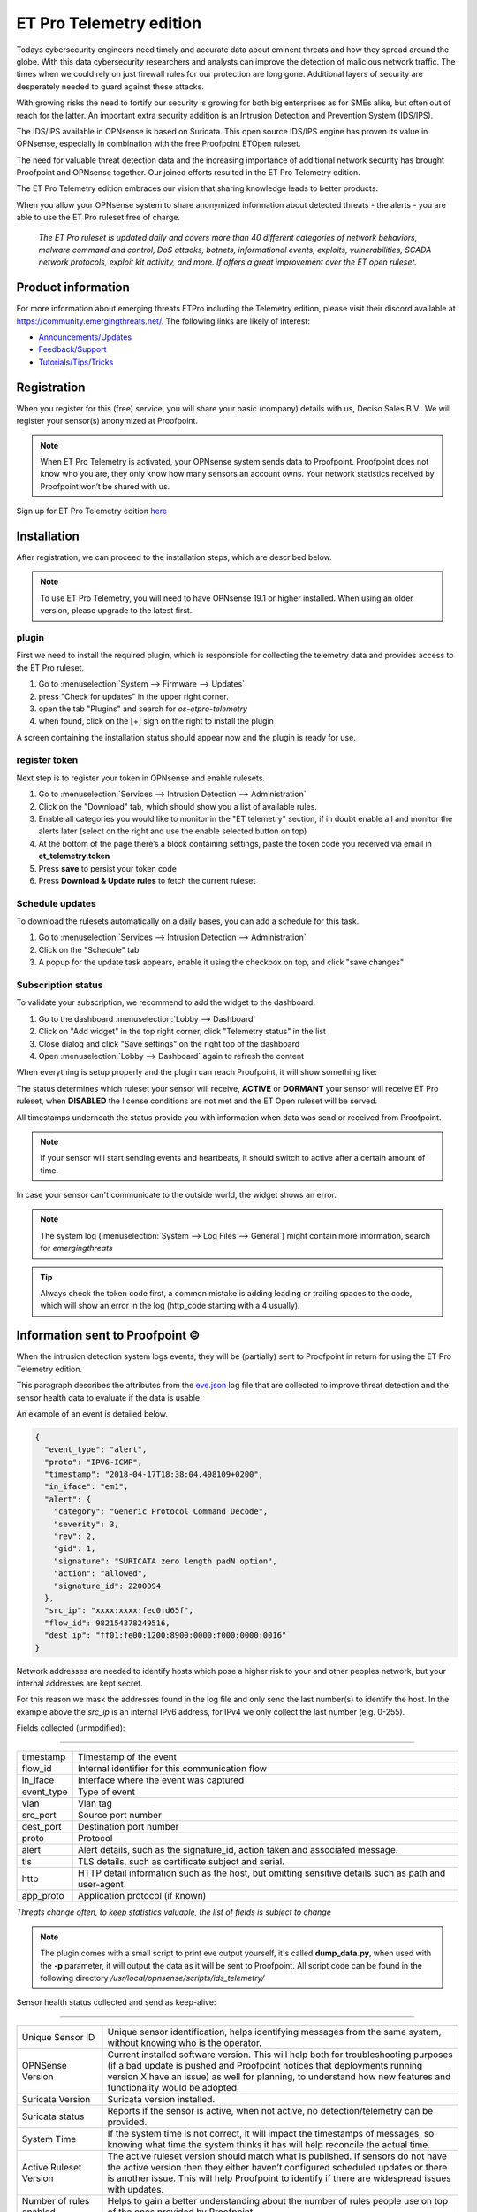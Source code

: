 =========================
ET Pro Telemetry edition
=========================

Todays cybersecurity engineers need timely and accurate data about eminent threats and how they spread around the globe.
With this data cybersecurity researchers and analysts can improve the detection of malicious network traffic.
The times when we could rely on just firewall rules for our protection are long gone.
Additional layers of security are desperately needed to guard against these attacks.

With growing risks the need to fortify our security is growing for both big enterprises as for SMEs alike, but often
out of reach for the latter.
An important extra security addition is an Intrusion Detection and Prevention System (IDS/IPS).

The IDS/IPS available in OPNsense is based on Suricata.
This open source IDS/IPS engine has proven its value in OPNsense, especially in combination with the free Proofpoint ETOpen ruleset.

The need for valuable threat detection data and the increasing importance of additional network security
has brought Proofpoint and OPNsense together.
Our joined efforts resulted in the ET Pro Telemetry edition.

The ET Pro Telemetry edition embraces our vision that sharing knowledge leads to better products.

When you allow your OPNsense system to share anonymized information about detected threats - the alerts -
you are able to use the ET Pro ruleset free of charge.

..

    *The ET Pro ruleset is updated daily and covers more than 40 different categories of network behaviors,
    malware command and control, DoS attacks, botnets, informational events, exploits, vulnerabilities,
    SCADA network protocols, exploit kit activity, and more. If offers a great improvement over the ET open ruleset.*


--------------------------------------
Product information
--------------------------------------

For more information about emerging threats ETPro including the Telemetry edition, please visit their discord available at https://community.emergingthreats.net/.
The following links are likely of interest:

*   `Announcements/Updates <https://community.emergingthreats.net/c/announcements/5>`__
*   `Feedback/Support <https://community.emergingthreats.net/c/feedback-support/8>`__
*   `Tutorials/Tips/Tricks <https://community.emergingthreats.net/c/tutorials-tips-tricks/13>`__


--------------------------------------
Registration
--------------------------------------

When you register for this (free) service, you will share your basic (company) details with us, Deciso Sales B.V..
We will register your sensor(s) anonymized at Proofpoint.


.. Note::

    When ET Pro Telemetry is activated, your OPNsense system sends data to Proofpoint. Proofpoint does not know who you are, they
    only know how many sensors an account owns. Your network statistics received by Proofpoint won’t be shared with us.


Sign up for ET Pro Telemetry edition `here <https://shop.opnsense.com/>`__


--------------------------------------
Installation
--------------------------------------

After registration, we can proceed to the installation steps, which are described below.

.. Note::

    To use ET Pro Telemetry, you will need to have OPNsense 19.1 or higher installed. When using an older version,
    please upgrade to the latest first.


....................
plugin
....................

First we need to install the required plugin, which is responsible for collecting the telemetry data and provides access
to the ET Pro ruleset.

1.  Go to :menuselection:`System --> Firmware --> Updates`
2.  press "Check for updates" in the upper right corner.
3.  open the tab "Plugins" and search for `os-etpro-telemetry`
4.  when found, click on the [+] sign on the right to install the plugin

A screen containing the installation status should appear now and the plugin is ready for use.

....................
register token
....................

Next step is to register your token in OPNsense and enable rulesets.

1.  Go to :menuselection:`Services --> Intrusion Detection --> Administration`
2.  Click on the "Download" tab, which should show you a list of available rules.
3.  Enable all categories you would like to monitor in the "ET telemetry" section,
    if in doubt enable all and monitor the alerts later (select on the right and use the enable selected button on top)
4.  At the bottom of the page there’s a block containing settings, paste the token code you received via email in **et_telemetry.token**
5.  Press **save** to persist your token code
6.  Press **Download & Update rules** to fetch the current ruleset


....................
Schedule updates
....................

To download the rulesets automatically on a daily bases, you can add a schedule for this task.

1.  Go to :menuselection:`Services --> Intrusion Detection --> Administration`
2.  Click on the "Schedule" tab
3.  A popup for the update task appears, enable it using the checkbox on top, and click "save changes"


....................
Subscription status
....................

To validate your subscription, we recommend to add the widget to the dashboard.

1.  Go to the dashboard :menuselection:`Lobby --> Dashboard`
2.  Click on "Add widget" in the top right corner, click "Telemetry status" in the list
3.  Close dialog and click "Save settings" on the right top of the dashboard
4.  Open :menuselection:`Lobby --> Dashboard` again to refresh the content

When everything is setup properly and the plugin can reach Proofpoint, it will show something like:


.. image:: images/ETPRO_telemetry_widget_active.png

The status determines which ruleset your sensor will receive, **ACTIVE** or **DORMANT** your sensor will receive ET Pro ruleset,
when **DISABLED** the license conditions are not met and the ET Open ruleset will be served.

All timestamps underneath the status provide you with information when data was send or received from Proofpoint.

.. Note::

    If your sensor will start sending events and heartbeats, it should switch to active after a certain amount of time.


In case your sensor can't communicate to the outside world, the widget shows an error.

.. image:: images/ETPRO_telemetry_widget_error.png


.. Note::

    The system log (:menuselection:`System --> Log Files --> General`) might contain more information, search for *emergingthreats*


.. Tip::

    Always check the token code first, a common mistake is adding leading or trailing spaces to the code, which will
    show an error in the log (http_code starting with a 4 usually).

--------------------------------------
Information sent to Proofpoint ©
--------------------------------------

When the intrusion detection system logs events, they will be (partially) sent to Proofpoint in return for using the
ET Pro Telemetry edition.

This paragraph describes the attributes from the
`eve.json <https://suricata.readthedocs.io/en/suricata-4.1.0/output/eve/eve-json-format.html>`__ log file
that are collected to improve threat detection and the sensor health data to evaluate if the data is usable.

An example of an event is detailed below.

.. code-block:: json

    {
      "event_type": "alert",
      "proto": "IPV6-ICMP",
      "timestamp": "2018-04-17T18:38:04.498109+0200",
      "in_iface": "em1",
      "alert": {
        "category": "Generic Protocol Command Decode",
        "severity": 3,
        "rev": 2,
        "gid": 1,
        "signature": "SURICATA zero length padN option",
        "action": "allowed",
        "signature_id": 2200094
      },
      "src_ip": "xxxx:xxxx:fec0:d65f",
      "flow_id": 982154378249516,
      "dest_ip": "ff01:fe00:1200:8900:0000:f000:0000:0016"
    }


Network addresses are needed to identify hosts which pose a higher risk to your and other peoples network, but your internal
addresses are kept secret.

For this reason we mask the addresses found in the log file and only send the last number(s) to identify the host.
In the example above the *src_ip* is an internal IPv6 address, for IPv4 we only collect the last number (e.g. 0-255).


Fields collected (unmodified):

=====================================================================

============== ======================================================
timestamp      Timestamp of the event
flow_id        Internal identifier for this communication flow
in_iface       Interface where the event was captured
event_type     Type of event
vlan           Vlan tag
src_port       Source port number
dest_port      Destination port number
proto          Protocol
alert          Alert details, such as the signature_id, action taken
               and associated message.
tls            TLS details, such as certificate subject and serial.
http           HTTP detail information such as the host, but omitting
               sensitive details such as path and user-agent.
app_proto      Application protocol (if known)
============== ======================================================

*Threats change often, to keep statistics valuable, the list of fields is subject to change*

.. Note::

    The plugin comes with a small script to print eve output yourself, it's called **dump_data.py**, when used with the **-p**
    parameter, it will output the data as it will be sent to Proofpoint.
    All script code can be found in the following directory */usr/local/opnsense/scripts/ids_telemetry/*


Sensor health status collected and send as keep-alive:


=======================================================================================================================

======================================== ===========================================================================================
Unique Sensor ID                         Unique sensor identification, helps identifying messages from the same system,
                                         without knowing who is the operator.
OPNSense Version                         Current installed software version.  This will help both for troubleshooting purposes
                                         (if a bad update is pushed and Proofpoint notices that deployments running version
                                         X have an issue) as well for planning, to understand how new features and
                                         functionality would be adopted.
Suricata Version                         Suricata version installed.
Suricata status                          Reports if the sensor is active, when not active, no detection/telemetry can be provided.
System Time                              If the system time is not correct, it will impact the timestamps of messages,
                                         so knowing what time the system thinks it has will help reconcile the actual time.
Active Ruleset Version                   The active ruleset version should match what is published.
                                         If sensors do not have the active version then they either haven’t configured
                                         scheduled updates or there is another issue.
                                         This will help Proofpoint to identify if there are widespread issues with updates.
Number of rules enabled                  Helps to gain a better understanding about the number of rules people use on top of
                                         the ones provided by Proofpoint.
Number of ETPro Telemetry Rules enabled  Because users can control what rules they enable,
                                         they may not want to enable all ETPro Telemetry rules,
                                         if this is the case it would help Proofpoint understand how the rules are being
                                         leveraged so they can better write / tune rules
Mode (IDS or IPS)                        This is helpful to understand how the system is deployed and is useful to
                                         development purposes to determine what rules we should be focusing on based
                                         on how our customers are using them.
Suricata Log Stats                       For QA purposes, some fields with general stats are collected
                                         from /var/log/suricata/stats.log (capture.kernel_packets, decoder.pkts, decoder.bytes,
                                         decoder.ipv4, decoder.ipv6, flow.tcp, flow.udp, detect.alert)
======================================== ===========================================================================================

